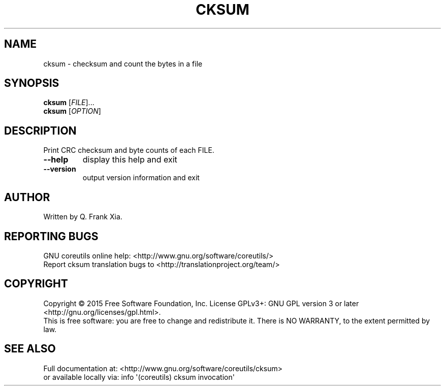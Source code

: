 .\" DO NOT MODIFY THIS FILE!  It was generated by help2man 1.43.3.
.TH CKSUM "1" "July 2015" "GNU coreutils 8.24" "User Commands"
.SH NAME
cksum \- checksum and count the bytes in a file
.SH SYNOPSIS
.B cksum
[\fIFILE\fR]...
.br
.B cksum
[\fIOPTION\fR]
.SH DESCRIPTION
.\" Add any additional description here
.PP
Print CRC checksum and byte counts of each FILE.
.TP
\fB\-\-help\fR
display this help and exit
.TP
\fB\-\-version\fR
output version information and exit
.SH AUTHOR
Written by Q. Frank Xia.
.SH "REPORTING BUGS"
GNU coreutils online help: <http://www.gnu.org/software/coreutils/>
.br
Report cksum translation bugs to <http://translationproject.org/team/>
.SH COPYRIGHT
Copyright \(co 2015 Free Software Foundation, Inc.
License GPLv3+: GNU GPL version 3 or later <http://gnu.org/licenses/gpl.html>.
.br
This is free software: you are free to change and redistribute it.
There is NO WARRANTY, to the extent permitted by law.
.SH "SEE ALSO"
Full documentation at: <http://www.gnu.org/software/coreutils/cksum>
.br
or available locally via: info \(aq(coreutils) cksum invocation\(aq

